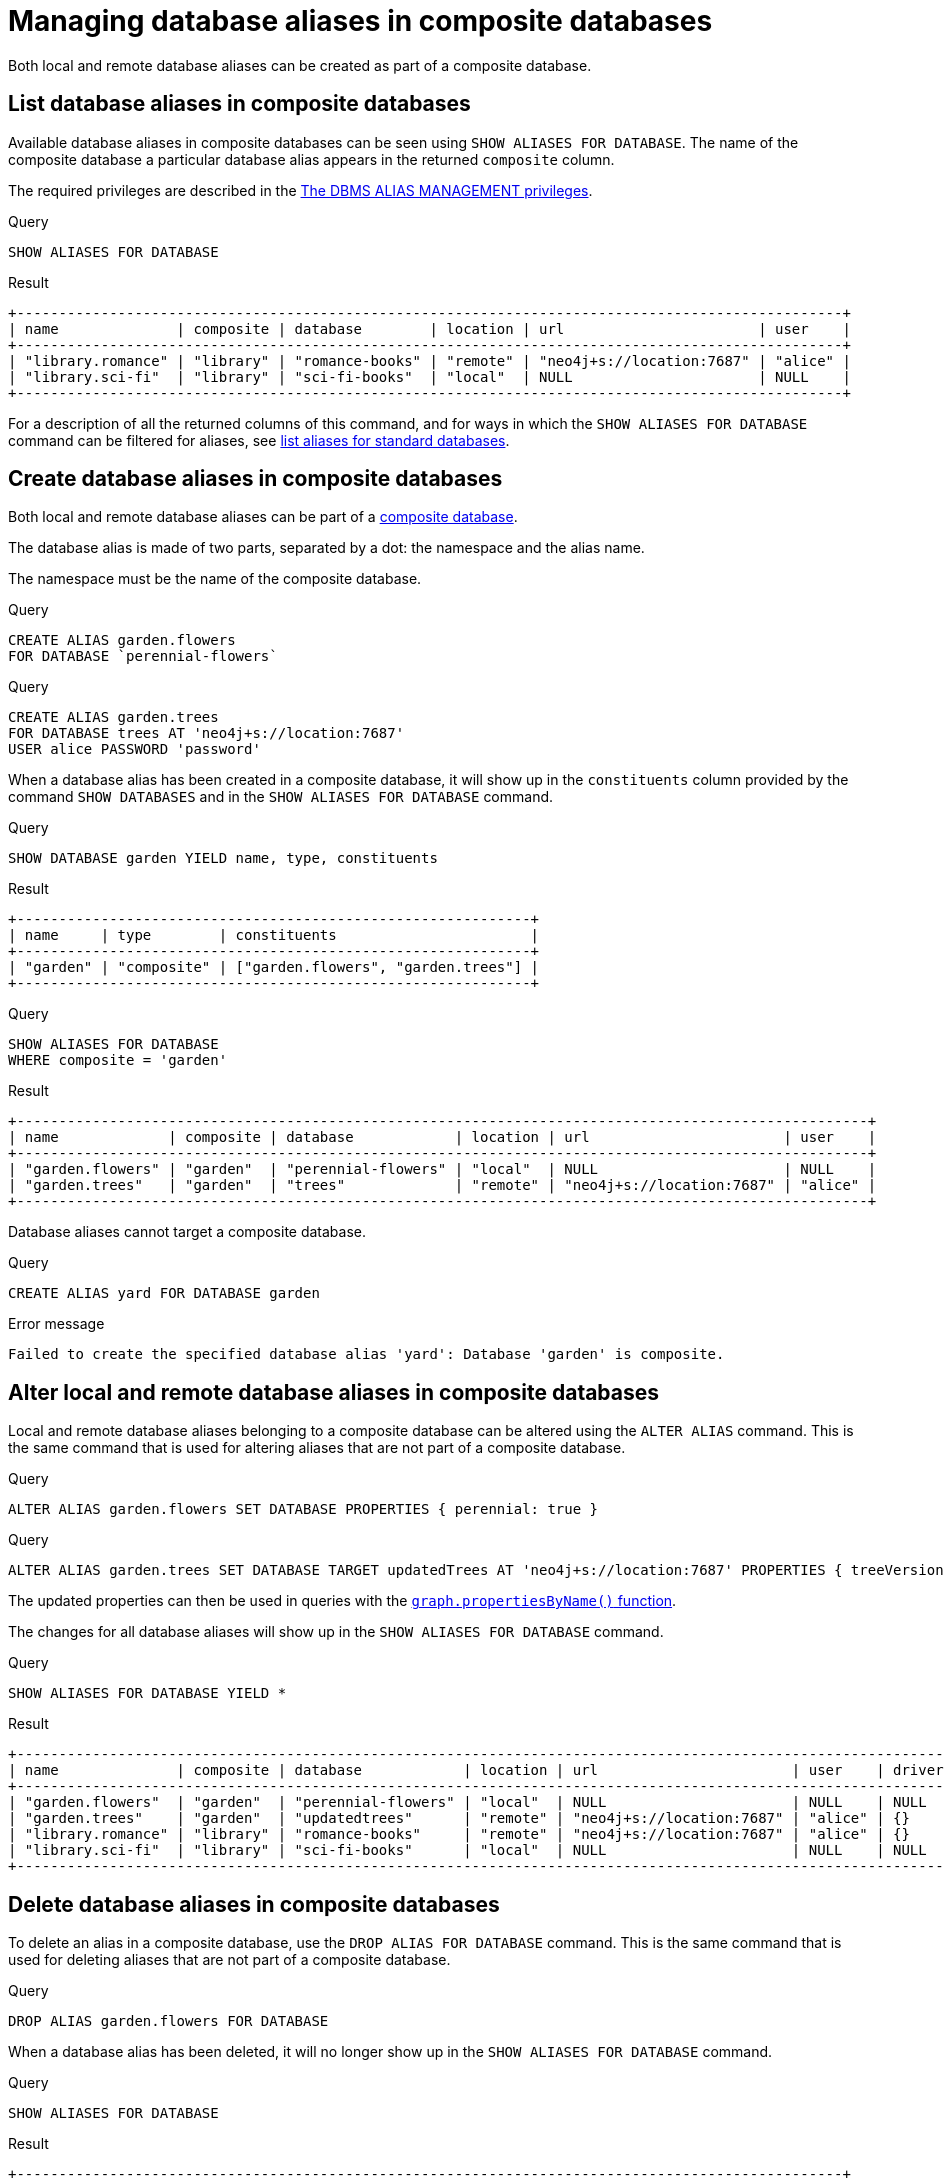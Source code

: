 :description: How to use Cypher to manage database aliases in composite databases in Neo4j.
[role=enterprise-edition aura-db-enterprise]
[[manage-aliases-composite-databases]]
= Managing database aliases in composite databases

Both local and remote database aliases can be created as part of a composite database.

////
[source, cypher, role=test-setup]
----
CREATE DATABASE `sci-fi-books`;
CREATE COMPOSITE DATABASE `library`;
CREATE ALIAS `library`.`sci-fi` FOR DATABASE `sci-fi-books`;
CREATE ALIAS `library`.`romance` FOR DATABASE `romance-books` AT 'neo4j+s://location:7687' USER alice PASSWORD 'password';
CREATE COMPOSITE DATABASE garden;
CREATE DATABASE `perennial-flowers`;
----
////


[[manage-aliases-composite-databases-list]]
== List database aliases in composite databases

Available database aliases in composite databases can be seen using `SHOW ALIASES FOR DATABASE`.
The name of the composite database a particular database alias appears in the returned `composite` column.

The required privileges are described in the xref:authentication-authorization/dbms-administration.adoc#access-control-dbms-administration-alias-management[The DBMS ALIAS MANAGEMENT privileges].

.Query
[source, cypher]
----
SHOW ALIASES FOR DATABASE
----

.Result
[role="queryresult"]
----
+--------------------------------------------------------------------------------------------------+
| name              | composite | database        | location | url                       | user    |
+--------------------------------------------------------------------------------------------------+
| "library.romance" | "library" | "romance-books" | "remote" | "neo4j+s://location:7687" | "alice" |
| "library.sci-fi"  | "library" | "sci-fi-books"  | "local"  | NULL                      | NULL    |
+--------------------------------------------------------------------------------------------------+
----

For a description of all the returned columns of this command, and for ways in which the `SHOW ALIASES FOR DATABASE` command can be filtered for aliases, see xref:database-administration/aliases/manage-aliases-standard-databases.adoc#manage-aliases-list[list aliases for standard databases].


[[create-composite-database-alias]]
== Create database aliases in composite databases

Both local and remote database aliases can be part of a xref::database-administration/composite-databases/manage-composite-databases.adoc[composite database].

The database alias is made of two parts, separated by a dot: the namespace and the alias name.

The namespace must be the name of the composite database.

.Query
[source, cypher]
----
CREATE ALIAS garden.flowers
FOR DATABASE `perennial-flowers`
----

.Query
[source, cypher]
----
CREATE ALIAS garden.trees
FOR DATABASE trees AT 'neo4j+s://location:7687'
USER alice PASSWORD 'password'
----

When a database alias has been created in a composite database, it will show up in the `constituents` column provided by the command `SHOW DATABASES` and in the `SHOW ALIASES FOR DATABASE` command.

.Query
[source, cypher]
----
SHOW DATABASE garden YIELD name, type, constituents
----

.Result
[role="queryresult"]
----
+-------------------------------------------------------------+
| name     | type        | constituents                       |
+-------------------------------------------------------------+
| "garden" | "composite" | ["garden.flowers", "garden.trees"] |
+-------------------------------------------------------------+
----

.Query
[source, cypher]
----
SHOW ALIASES FOR DATABASE
WHERE composite = 'garden'
----

.Result
[role="queryresult"]
----
+-----------------------------------------------------------------------------------------------------+
| name             | composite | database            | location | url                       | user    |
+-----------------------------------------------------------------------------------------------------+
| "garden.flowers" | "garden"  | "perennial-flowers" | "local"  | NULL                      | NULL    |
| "garden.trees"   | "garden"  | "trees"             | "remote" | "neo4j+s://location:7687" | "alice" |
+-----------------------------------------------------------------------------------------------------+
----

Database aliases cannot target a composite database.

.Query
[source, cypher, role=test-fail]
----
CREATE ALIAS yard FOR DATABASE garden
----

.Error message
[source, output, role="noheader"]
----
Failed to create the specified database alias 'yard': Database 'garden' is composite.
----

== Alter local and remote database aliases in composite databases

Local and remote database aliases belonging to a composite database can be altered using the `ALTER ALIAS` command.
This is the same command that is used for altering aliases that are not part of a composite database.

.Query
[source, cypher]
----
ALTER ALIAS garden.flowers SET DATABASE PROPERTIES { perennial: true }
----

.Query
[source, cypher]
----
ALTER ALIAS garden.trees SET DATABASE TARGET updatedTrees AT 'neo4j+s://location:7687' PROPERTIES { treeVersion: 2 }
----

The updated properties can then be used in queries with the link:{neo4j-docs-base-uri}/cypher-manual/{page-version}/functions/graph/#functions-graph-propertiesByName[`graph.propertiesByName()` function].

The changes for all database aliases will show up in the `SHOW ALIASES FOR DATABASE` command.

.Query
[source, cypher]
----
SHOW ALIASES FOR DATABASE YIELD *
----

.Result
[role="queryresult"]
----
+-----------------------------------------------------------------------------------------------------------------------------------+
| name              | composite | database            | location | url                       | user    | driver | properties        |
+-----------------------------------------------------------------------------------------------------------------------------------+
| "garden.flowers"  | "garden"  | "perennial-flowers" | "local"  | NULL                      | NULL    | NULL   | {perennial: TRUE} |
| "garden.trees"    | "garden"  | "updatedtrees"      | "remote" | "neo4j+s://location:7687" | "alice" | {}     | {treeversion: 2}  |
| "library.romance" | "library" | "romance-books"     | "remote" | "neo4j+s://location:7687" | "alice" | {}     | {}                |
| "library.sci-fi"  | "library" | "sci-fi-books"      | "local"  | NULL                      | NULL    | NULL   | {}                |
+-----------------------------------------------------------------------------------------------------------------------------------+
----

== Delete database aliases in composite databases

To delete an alias in a composite database, use the `DROP ALIAS FOR DATABASE` command.
This is the same command that is used for deleting aliases that are not part of a composite database.

.Query
[source, cypher]
----
DROP ALIAS garden.flowers FOR DATABASE
----

When a database alias has been deleted, it will no longer show up in the `SHOW ALIASES FOR DATABASE` command.

.Query
[source, cypher]
----
SHOW ALIASES FOR DATABASE
----

.Result
[role="queryresult"]
----
+--------------------------------------------------------------------------------------------------+
| name              | composite | database        | location | url                       | user    |
+--------------------------------------------------------------------------------------------------+
| "garden.trees"    | "garden"  | "updatedtrees"  | "remote" | "neo4j+s://location:7687" | "alice" |
| "library.romance" | "library" | "romance-books" | "remote" | "neo4j+s://location:7687" | "alice" |
| "library.sci-fi"  | "library" | "sci-fi-books"  | "local"  | NULL                      | NULL    |
+--------------------------------------------------------------------------------------------------+
----

Additionally, deleted aliases will no longer appear in the `constituents` column for the `SHOW DATABASE` command.

.Query
[source, cypher]
----
SHOW DATABASE garden YIELD name, type, constituents
----

.Result
[role="queryresult"]
----
+-------------------------------------------+
| name     | type        | constituents     |
+-------------------------------------------+
| "garden" | "composite" | ["garden.trees"] |
+-------------------------------------------+
----

[[alias-management-escaping]]
== Database alias names and escaping

Naming database aliases in composite databases follows the same rule as xref:database-administration/aliases/naming-aliases.adoc[naming aliases for standard databases].
However, when it comes to escaping names using backticks, there are some additional things to consider:

=== Escaping database alias and composite database names

The composite database name and the database alias name need to be escaped individually.
Backticks may be added regardless of whether the name contains special characters or not, so it is good practice to always backtick both names, e.g.  `++`composite`++.++`alias`++`.

The following example creates a database alias named `my alias with spaces` as a constituent in the composite database named `my-composite-database-with-dashes`:

////
[source, cypher, role=test-setup]
----
CREATE DATABASE `northwind-graph`;
----
////

.Query
[source, cypher]
----
CREATE ALIAS `my-composite-database-with-dashes`.`my alias with spaces` FOR DATABASE `northwind-graph`
----

When not escaped individually, a database alias with the full name `my alias with.dots and spaces` gets created instead:

.Query
[source, cypher]
----
CREATE ALIAS `my alias with.dots and spaces` FOR DATABASE `northwind-graph`
----

=== Handling multiple dots

//Examples where dots are not separators between composite name and alias name are impossible to test, because the right escaping cannot be inferred automatically.

Database alias names may also include dots.
Though these always need to be escaped in order to avoid ambiguity with the composite database and database alias split character.

.Query
[source, cypher, role=test-skip]
----
CREATE ALIAS `my.alias.with.dots` FOR DATABASE `northwind-graph`
----

.Query
[source, cypher, role=test-skip]
----
CREATE ALIAS `my.composite.database.with.dots`.`my.other.alias.with.dots` FOR DATABASE `northwind-graph`
----

=== Single dots and local database aliases

label:deprecated[]

There is a special case for local database aliases with a single dot without any existing composite database.
If a composite database `some` exists, the query below will create a database alias named `alias` within the composite database `some`.
If no such database exists, however, the same query will instead create a database alias named `some.alias`:

.Query
[source, cypher]
----
CREATE ALIAS some.alias FOR DATABASE `northwind-graph`
----

=== Handling parameters

When using parameters, names cannot be escaped.
When the given parameter includes dots, the first dot will be considered the divider for the composite database.

Consider the query with parameter:

.Parameters
[source, javascript]
----
{
  "aliasname": "mySimpleCompositeDatabase.myAlias"
}
----

.Query
[source, cypher]
----
CREATE ALIAS $aliasname FOR DATABASE `northwind-graph`
----

If the composite database `mysimplecompositedatabase` exists, then a database alias `myalias` will be created in that composite database.
If no such composite database exists, then a database alias `mysimplecompositedatabase.myalias` will be created.

On the contrary, a database alias `myalias` cannot be created in composite `mycompositedatabase.withdot` using parameters.
Consider the same query but with the following parameter:

.Parameters
[source, javascript]
----
{
  "aliasname": "myCompositeDatabase.withDot.myAlias"
}
----

Since the first dot will be used as a divider, the command will attempt to create the database alias `withdot.myalias` in the composite database `mycompositedatabase`.
If `mycompositedatabase` doesn't exist, the command will create a database alias with the name `mycompositedatabase.withdot.myalias`, which is not part of any composite database.

In these cases, it is recommended to avoid parameters and explicitly escape the composite database name and alias name separately to avoid ambiguity.

=== Handling parameters

Further special handling with parameters is needed for database aliases and similarly named composite databases.

Consider the setup:

.Query
[source, cypher, role="noheader test-skip"]
----
CREATE COMPOSITE DATABASE foo
CREATE ALIAS `foo.bar` FOR DATABASE `northwind-graph`
----

The alias `foo.bar` does not belong to the composite database `foo`.

Dropping this alias using parameters fails with an error about a missing alias:

.Parameters
[source, javascript]
----
{
  "aliasname": "foo.bar"
}
----

.Query
[source, cypher, role=test-fail]
----
DROP ALIAS $aliasname FOR DATABASE
----

.Error message
[source, output, role="noheader"]
----
Failed to delete the specified database alias 'foo.bar': Database alias does not exist.
----

Had the composite database `foo` not existed, the database alias `foo.bar` would have been dropped.

In these cases, it is recommended to avoid parameters and explicitly escape the composite database name and alias name separately to avoid ambiguity.
